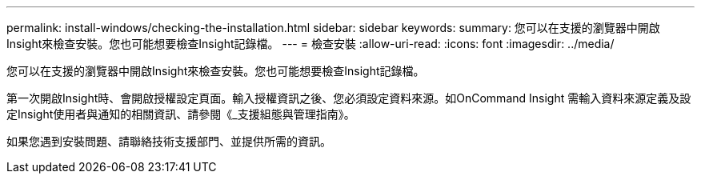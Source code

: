 ---
permalink: install-windows/checking-the-installation.html 
sidebar: sidebar 
keywords:  
summary: 您可以在支援的瀏覽器中開啟Insight來檢查安裝。您也可能想要檢查Insight記錄檔。 
---
= 檢查安裝
:allow-uri-read: 
:icons: font
:imagesdir: ../media/


[role="lead"]
您可以在支援的瀏覽器中開啟Insight來檢查安裝。您也可能想要檢查Insight記錄檔。

第一次開啟Insight時、會開啟授權設定頁面。輸入授權資訊之後、您必須設定資料來源。如OnCommand Insight 需輸入資料來源定義及設定Insight使用者與通知的相關資訊、請參閱《_支援組態與管理指南》。

如果您遇到安裝問題、請聯絡技術支援部門、並提供所需的資訊。
